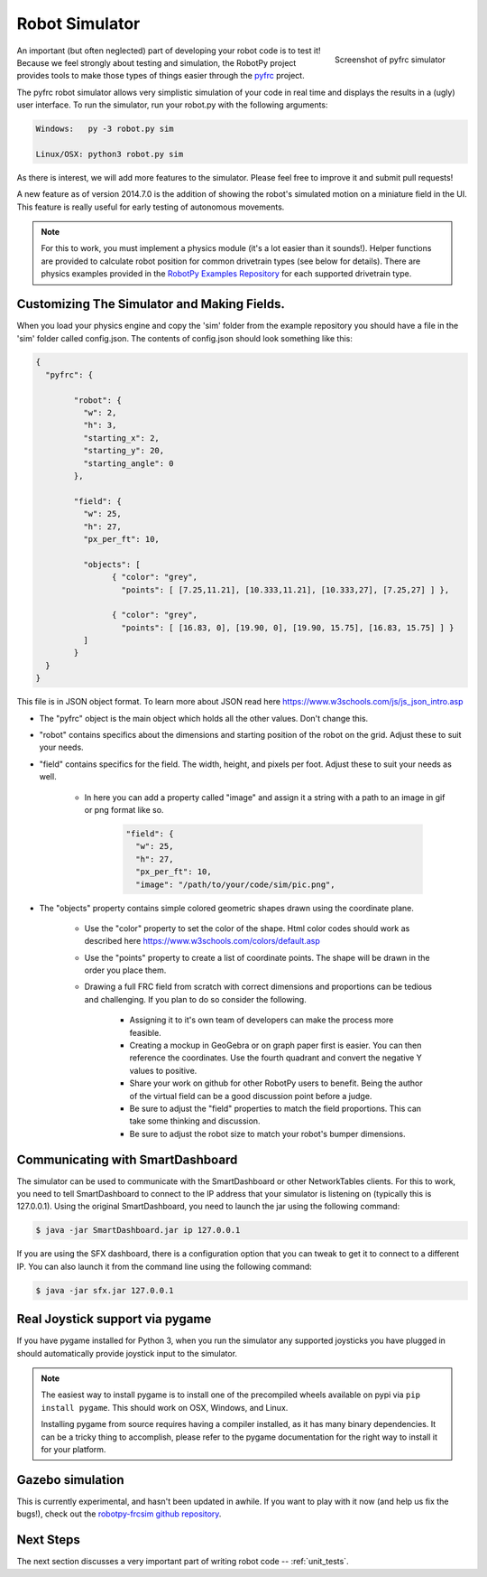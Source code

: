 
.. _simulator:

Robot Simulator
===============

.. figure:: sim-ss.png
   :align: right
   :width: 250px
   :alt: Screenshot of pyfrc simulator
   
   Screenshot of pyfrc simulator

An important (but often neglected) part of developing your robot code is to
test it! Because we feel strongly about testing and simulation, the RobotPy
project provides tools to make those types of things easier through the 
`pyfrc <https://github.com/robotpy/pyfrc>`_ project.

The pyfrc robot simulator allows very simplistic simulation of your code
in real time and displays the results in a (ugly) user interface. To run
the simulator, run your robot.py with the following arguments:

.. code-block:: sh

    Windows:   py -3 robot.py sim
    
    Linux/OSX: python3 robot.py sim

As there is interest, we will add more features to the simulator. Please feel
free to improve it and submit pull requests!

A new feature as of version 2014.7.0 is the addition of showing the robot's
simulated motion on a miniature field in the UI. This feature is really useful
for early testing of autonomous movements.

.. note:: For this to work, you must implement a physics module (it's a lot 
   easier than it sounds!). Helper functions are provided to calculate robot
   position for common drivetrain types (see below for details). There are
   physics examples provided in the `RobotPy Examples Repository <https://github.com/robotpy/examples>`_
   for each supported drivetrain type.

..  Adding custom tooltips to motors/sensors (doesn't work in 2015!)
	
	If you move the mouse over the motors/sensors in the simulator user interface,
	you will notice that tooltips are shown which show which type of object is
	using the slot. pyfrc will now read the 'label' attribute from each object,
	and if present it will display that as the tooltip instead. For example::
	
	    motor = wpilib.Jaguar(1)
	    motor.label = 'whatzit motor'
	
	This does not affect operation on the robot, as RobotPy will just ignore
	the extra attribute.

.. _smartdashboard:

Customizing The Simulator and Making Fields.
--------------------------------------------
When you load your physics engine and copy the 'sim' folder from the example
repository you should have a file in the 'sim' folder called config.json.
The contents of config.json should look something like this:

.. code-block:: js

	{
	  "pyfrc": {

		"robot": {
		  "w": 2,
		  "h": 3,
		  "starting_x": 2,
		  "starting_y": 20,
		  "starting_angle": 0
		},

		"field": {
		  "w": 25,
		  "h": 27,
		  "px_per_ft": 10,

		  "objects": [
			{ "color": "grey",
			  "points": [ [7.25,11.21], [10.333,11.21], [10.333,27], [7.25,27] ] },

			{ "color": "grey",
			  "points": [ [16.83, 0], [19.90, 0], [19.90, 15.75], [16.83, 15.75] ] }
		  ]
		}
	  }
	}

This file is in JSON object format. To learn more about JSON read here https://www.w3schools.com/js/js_json_intro.asp

* The "pyfrc" object is the main object which holds all the other values. Don't change this.
* "robot" contains specifics about the dimensions and starting position of the robot on the grid. Adjust these to suit your needs.
* "field" contains specifics for the field. The width, height, and pixels per foot. Adjust these to suit your needs as well.

	- In here you can add a property called "image" and assign it a string with a path to an image in gif or png format like so.

		.. code-block:: js

			"field": {
			  "w": 25,
			  "h": 27,
			  "px_per_ft": 10,
			  "image": "/path/to/your/code/sim/pic.png",

* The "objects" property contains simple colored geometric shapes drawn using the coordinate plane.

	- Use the "color" property to set the color of the shape. Html color codes should work as described here https://www.w3schools.com/colors/default.asp
	- Use the "points" property to create a list of coordinate points. The shape will be drawn in the order you place them.
	- Drawing a full FRC field from scratch with correct dimensions and proportions can be tedious and challenging. If you plan to do so consider the following.

		+ Assigning it to it's own team of developers can make the process more feasible.
		+ Creating a mockup in GeoGebra or on graph paper first is easier. You can then reference the coordinates. Use the fourth quadrant and convert the negative Y values to positive.
		+ Share your work on github for other RobotPy users to benefit. Being the author of the virtual field can be a good discussion point before a judge.
		+ Be sure to adjust the "field" properties to match the field proportions. This can take some thinking and discussion.
		+ Be sure to adjust the robot size to match your robot's bumper dimensions.




Communicating with SmartDashboard
---------------------------------

The simulator can be used to communicate with the SmartDashboard or
other NetworkTables clients. For this to work, you need to tell SmartDashboard
to connect to the IP address that your simulator is listening on (typically
this is 127.0.0.1). Using the original SmartDashboard, you need to launch the
jar using the following command:

.. code-block:: sh

  $ java -jar SmartDashboard.jar ip 127.0.0.1

If you are using the SFX dashboard, there is a configuration option that you 
can tweak to get it to connect to a different IP. You can also launch it from
the command line using the following command:

.. code-block:: sh

  $ java -jar sfx.jar 127.0.0.1

Real Joystick support via pygame
--------------------------------

If you have pygame installed for Python 3, when you run the simulator any
supported joysticks you have plugged in should automatically provide joystick
input to the simulator. 

.. note:: The easiest way to install pygame is to install one of the precompiled
          wheels available on pypi via ``pip install pygame``. This should work
	  on OSX, Windows, and Linux.
          
	  Installing pygame from source requires having a compiler installed,
	  as it has many binary dependencies. It can be a tricky thing to accomplish,
          please refer to the pygame documentation for the right way to install
          it for your platform.

.. versionadded:: 2015.3.6

Gazebo simulation
-----------------

This is currently experimental, and hasn't been updated in awhile. If you
want to play with it now (and help us fix the bugs!), check out the
`robotpy-frcsim github repository <https://github.com/robotpy/robotpy-frcsim>`_.

Next Steps
----------

The next section discusses a very important part of writing robot code -- :ref:`unit_tests`.
